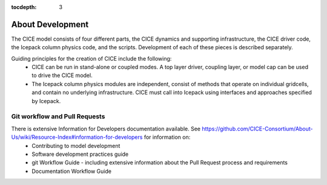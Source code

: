 :tocdepth: 3 

.. _dev_about:

About Development
==================

The CICE model consists of four different parts, the CICE dynamics and supporting infrastructure, 
the CICE driver code, the Icepack column physics code, and the scripts.  Development of each of these
pieces is described separately.

Guiding principles for the creation of CICE include the following: 
  - CICE can be run in stand-alone or coupled modes.  A top layer driver, coupling layer,
    or model cap can be used to drive the CICE model.
  - The Icepack column physics modules are independent, consist of methods that operate
    on individual gridcells, and contain no underlying infrastructure.  CICE must call
    into Icepack using interfaces and approaches specified by Icepack.


Git workflow and Pull Requests
~~~~~~~~~~~~~~~~~~~~~~~~~~~~~~

There is extensive Information for Developers documentation available.  See https://github.com/CICE-Consortium/About-Us/wiki/Resource-Index#information-for-developers for information on:
  - Contributing to model development
  - Software development practices guide
  - git Workflow Guide - including extensive information about the Pull Request process and requirements
  - Documentation Workflow Guide
